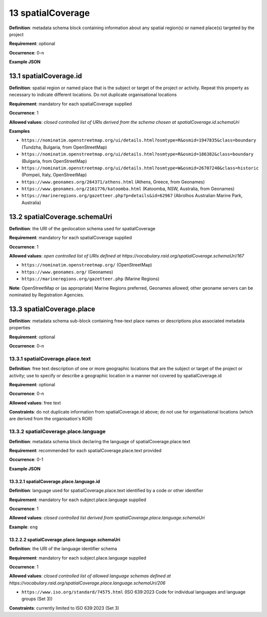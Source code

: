 .. autosummary::
   :toctree: generated

.. _13-spatialCoverage:

13 spatialCoverage
==================

**Definition**: metadata schema block containing information about any spatial region(s) or named place(s) targeted by the project

**Requirement**: optional

**Occurrence**: 0-n

**Example JSON**

.. _13.1-spatialCoverage.id:

13.1 spatialCoverage.id
-----------------------

**Definition**: spatial region or named place that is the subject or target of the project or activity. Repeat this property as necessary to indicate different locations. Do not duplicate organisational locations

**Requirement**: mandatory for each spatialCoverage supplied

**Occurrence**: 1

**Allowed values**: *closed controlled list of URIs derived from the schema chosen at spatialCoverage.id.schemaUri*

**Examples**

* ``https://nominatim.openstreetmap.org/ui/details.html?osmtype=R&osmid=1947835&class=boundary`` (Tundzha, Bulgaria, from OpenStreetMap)
* ``https://nominatim.openstreetmap.org/ui/details.html?osmtype=R&osmid=186382&class=boundary`` (Bulgaria, from OpenStreetMap)
* ``https://nominatim.openstreetmap.org/ui/details.html?osmtype=W&osmid=26707240&class=historic`` (Pompeii, Italy, OpenStreetMap)
* ``https://www.geonames.org/264371/athens.html`` (Athens, Greece, from Geonames)
* ``https://www.geonames.org/2161776/katoomba.html`` (Katoomba, NSW, Australia, from Geonames)
* ``https://marineregions.org/gazetteer.php?p=details&id=62967`` (Abrolhos Australian Marine Park, Australia)

.. _13.2-spatialCoverage.schemaUri:

13.2 spatialCoverage.schemaUri
------------------------------

**Definition**: the URI of the geolocation schema used for spatialCoverage

**Requirement**: mandatory for each spatialCoverage supplied

**Occurrence**: 1

**Allowed values**: *open controlled list of URIs defined at https://vocabulary.raid.org/spatialCoverage.schemaUri/167*

* ``https://nominatim.openstreetmap.org/`` (OpenStreetMap)
* ``https://www.geonames.org/`` (Geonames)
* ``https://marineregions.org/gazetteer.php`` (Marine Regions)

**Note**: OpenStreetMap or (as appropriate) Marine Regions preferred, Geonames allowed; other geoname servers can be nominated by Registration Agencies.

.. _13.3-spatialCoverage.place:

13.3 spatialCoverage.place
--------------------------

**Definition**: metadata schema sub-block containing free-text place names or descriptions plus associated metadata properties

**Requirement**: optional

**Occurrence**: 0-n

.. _13.3.1-spatialCoverage.place.text:

13.3.1 spatialCoverage.place.text
^^^^^^^^^^^^^^^^^^^^^^^^^^^^^^^^^

**Definition**: free text description of one or more geographic locations that are the subject or target of the project or activity; use to specify or describe a geographic location in a manner not covered by spatialCoverage.id

**Requirement**: optional

**Occurrence**: 0-n

**Allowed values**: free text

**Constraints**: do not duplicate information from spatialCoverage.id above; do not use for organisational locations (which are derived from the organisation's ROR)

.. _13.3.2-spatialCoverage.place.language:

13.3.2 spatialCoverage.place.language
^^^^^^^^^^^^^^^^^^^^^^^^^^^^^^^^^^^^^

**Definition**: metadata schema block declaring the language of spatialCoverage.place.text

**Requirement**: recommended for each spatialCoverage.place.text provided

**Occurrence**: 0-1

**Example JSON**

.. _13.3.2.1-spatialCoverage.place.language.id:

13.3.2.1 spatialCoverage.place.language.id
~~~~~~~~~~~~~~~~~~~~~~~~~~~~~~~~~~~~~~~~~~

**Definition**: language used for spatialCoverage.place.text identified by a code or other identifier

**Requirement**: mandatory for each subject.place.language supplied

**Occurrence**: 1

**Allowed values**: *closed controlled list derived from spatialCoverage.place.language.schemaUri*

**Example**: ``eng``

.. _13.2.2.2-spatialCoverage.place.language.schemaUri:

13.2.2.2 spatialCoverage.place.language.schemaUri
~~~~~~~~~~~~~~~~~~~~~~~~~~~~~~~~~~~~~~~~~~~~~~~~~

**Definition**: the URI of the language identifier schema

**Requirement**: mandatory for each subject.place.language supplied

**Occurrence**: 1

**Allowed values**: *closed controlled list of allowed language schemas defined at https://vocabulary.raid.org/spatialCoverage.place.language.schemaUri/206*

* ``https://www.iso.org/standard/74575.html`` (ISO 639:2023 Code for individual languages and language groups (Set 3))

**Constraints**: currently limited to ISO 639:2023 (Set 3)